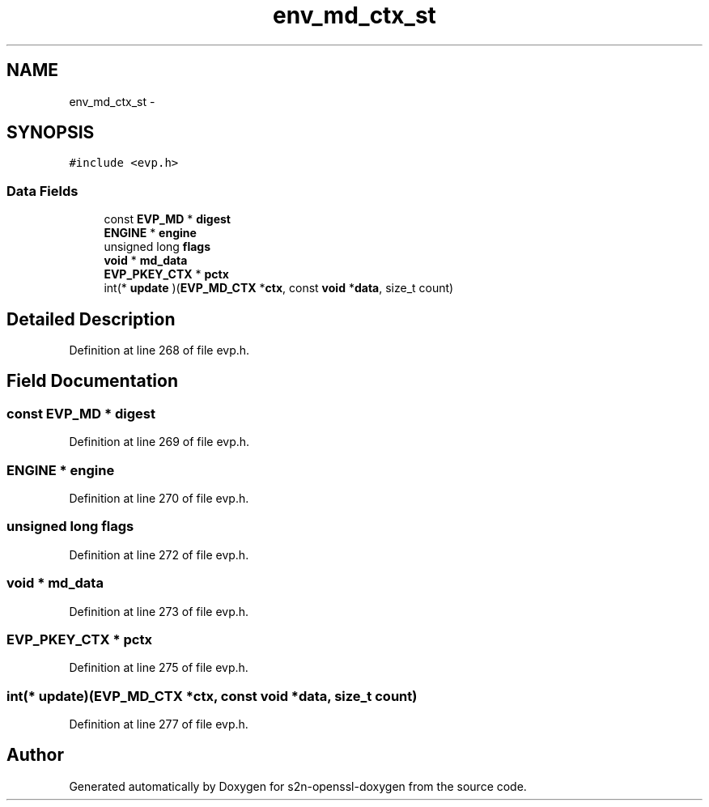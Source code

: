 .TH "env_md_ctx_st" 3 "Thu Jun 30 2016" "s2n-openssl-doxygen" \" -*- nroff -*-
.ad l
.nh
.SH NAME
env_md_ctx_st \- 
.SH SYNOPSIS
.br
.PP
.PP
\fC#include <evp\&.h>\fP
.SS "Data Fields"

.in +1c
.ti -1c
.RI "const \fBEVP_MD\fP * \fBdigest\fP"
.br
.ti -1c
.RI "\fBENGINE\fP * \fBengine\fP"
.br
.ti -1c
.RI "unsigned long \fBflags\fP"
.br
.ti -1c
.RI "\fBvoid\fP * \fBmd_data\fP"
.br
.ti -1c
.RI "\fBEVP_PKEY_CTX\fP * \fBpctx\fP"
.br
.ti -1c
.RI "int(* \fBupdate\fP )(\fBEVP_MD_CTX\fP *\fBctx\fP, const \fBvoid\fP *\fBdata\fP, size_t count)"
.br
.in -1c
.SH "Detailed Description"
.PP 
Definition at line 268 of file evp\&.h\&.
.SH "Field Documentation"
.PP 
.SS "const \fBEVP_MD\fP * digest"

.PP
Definition at line 269 of file evp\&.h\&.
.SS "\fBENGINE\fP * engine"

.PP
Definition at line 270 of file evp\&.h\&.
.SS "unsigned long flags"

.PP
Definition at line 272 of file evp\&.h\&.
.SS "\fBvoid\fP * md_data"

.PP
Definition at line 273 of file evp\&.h\&.
.SS "\fBEVP_PKEY_CTX\fP * pctx"

.PP
Definition at line 275 of file evp\&.h\&.
.SS "int(* update)(\fBEVP_MD_CTX\fP *\fBctx\fP, const \fBvoid\fP *\fBdata\fP, size_t count)"

.PP
Definition at line 277 of file evp\&.h\&.

.SH "Author"
.PP 
Generated automatically by Doxygen for s2n-openssl-doxygen from the source code\&.
